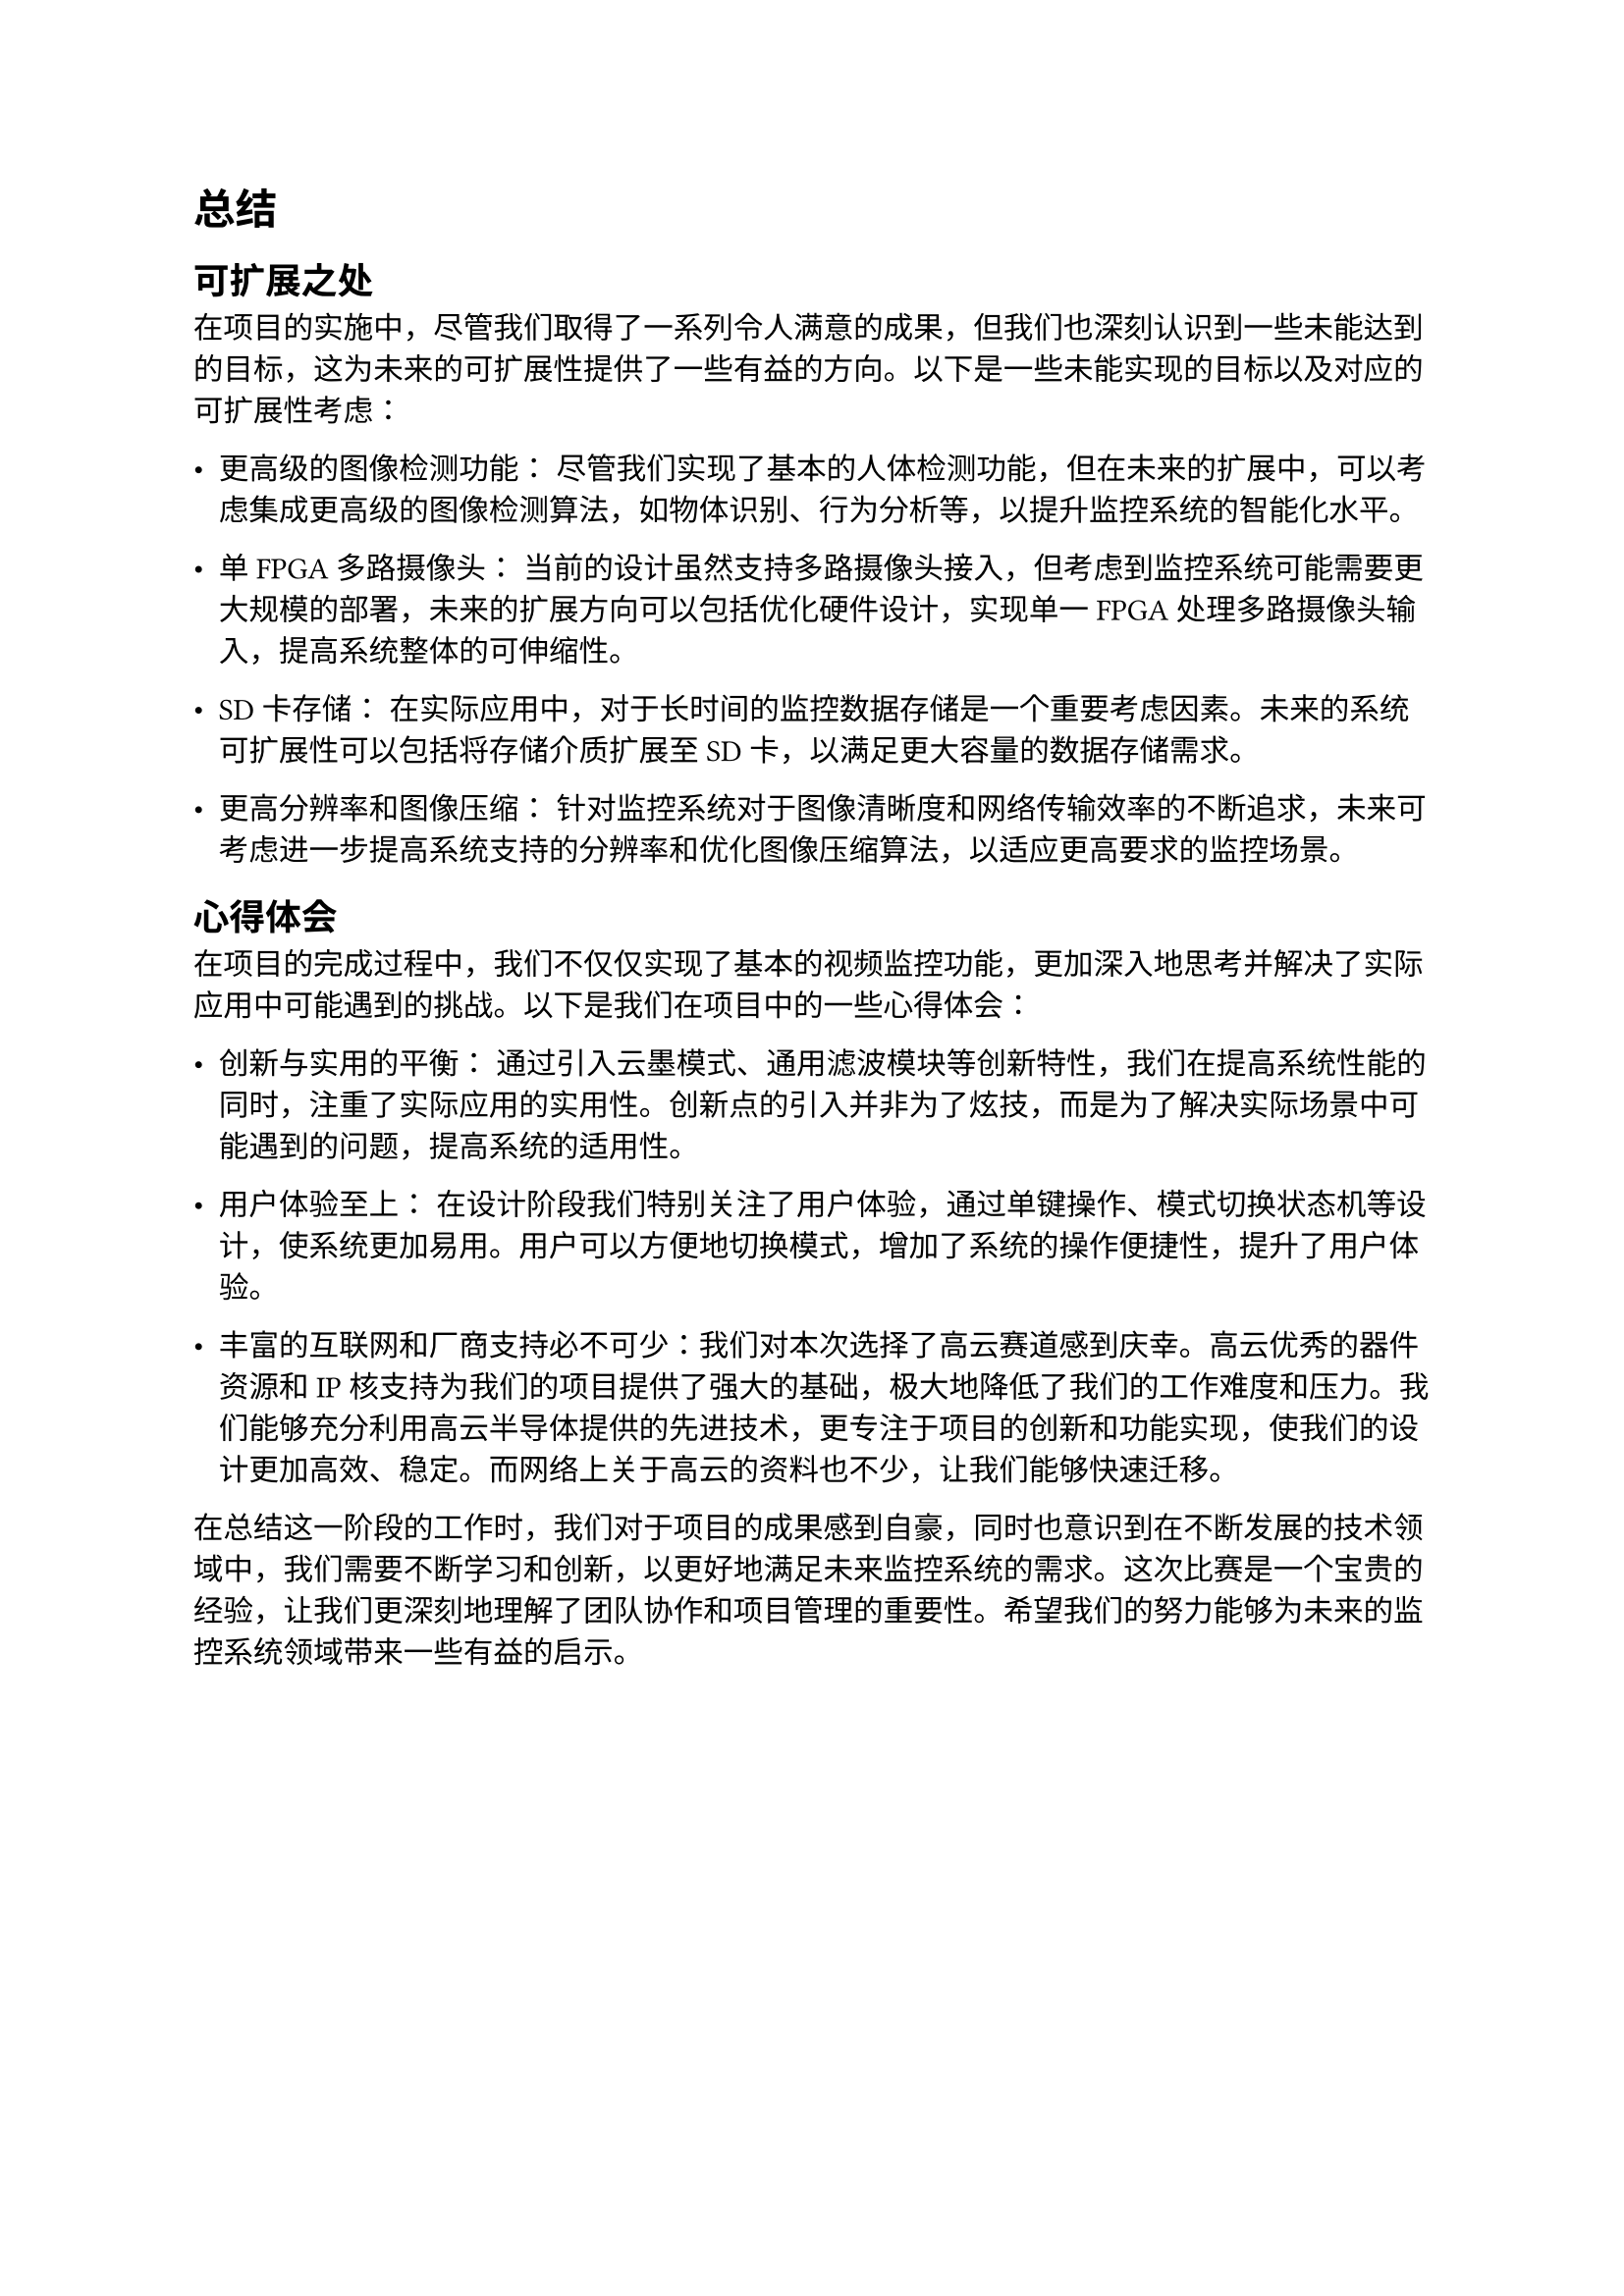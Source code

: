 = 总结

== 可扩展之处

在项目的实施中，尽管我们取得了一系列令人满意的成果，但我们也深刻认识到一些未能达到的目标，这为未来的可扩展性提供了一些有益的方向。以下是一些未能实现的目标以及对应的可扩展性考虑：

- 更高级的图像检测功能： 尽管我们实现了基本的人体检测功能，但在未来的扩展中，可以考虑集成更高级的图像检测算法，如物体识别、行为分析等，以提升监控系统的智能化水平。

- 单FPGA多路摄像头： 当前的设计虽然支持多路摄像头接入，但考虑到监控系统可能需要更大规模的部署，未来的扩展方向可以包括优化硬件设计，实现单一FPGA处理多路摄像头输入，提高系统整体的可伸缩性。

- SD卡存储： 在实际应用中，对于长时间的监控数据存储是一个重要考虑因素。未来的系统可扩展性可以包括将存储介质扩展至SD卡，以满足更大容量的数据存储需求。

- 更高分辨率和图像压缩： 针对监控系统对于图像清晰度和网络传输效率的不断追求，未来可考虑进一步提高系统支持的分辨率和优化图像压缩算法，以适应更高要求的监控场景。

== 心得体会

在项目的完成过程中，我们不仅仅实现了基本的视频监控功能，更加深入地思考并解决了实际应用中可能遇到的挑战。以下是我们在项目中的一些心得体会：

- 创新与实用的平衡： 通过引入云墨模式、通用滤波模块等创新特性，我们在提高系统性能的同时，注重了实际应用的实用性。创新点的引入并非为了炫技，而是为了解决实际场景中可能遇到的问题，提高系统的适用性。

- 用户体验至上： 在设计阶段我们特别关注了用户体验，通过单键操作、模式切换状态机等设计，使系统更加易用。用户可以方便地切换模式，增加了系统的操作便捷性，提升了用户体验。

- 丰富的互联网和厂商支持必不可少：我们对本次选择了高云赛道感到庆幸。高云优秀的器件资源和IP核支持为我们的项目提供了强大的基础，极大地降低了我们的工作难度和压力。我们能够充分利用高云半导体提供的先进技术，更专注于项目的创新和功能实现，使我们的设计更加高效、稳定。而网络上关于高云的资料也不少，让我们能够快速迁移。

在总结这一阶段的工作时，我们对于项目的成果感到自豪，同时也意识到在不断发展的技术领域中，我们需要不断学习和创新，以更好地满足未来监控系统的需求。这次比赛是一个宝贵的经验，让我们更深刻地理解了团队协作和项目管理的重要性。希望我们的努力能够为未来的监控系统领域带来一些有益的启示。
